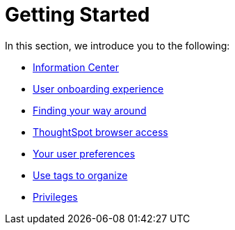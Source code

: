 = Getting Started
:last_updated: 02/09/2021
:linkattrs:
:experimental:

In this section, we introduce you to the following:

* xref:information-center.adoc[Information Center]
* xref:user-onboarding-experience.adoc[User onboarding experience]
* xref:navigating-thoughtspot.adoc[Finding your way around]
* xref:accessing.adoc[ThoughtSpot browser access]
* xref:user.adoc[Your user preferences]
* xref:tags.adoc[Use tags to organize]
* xref:privileges-end-user.adoc[Privileges]
